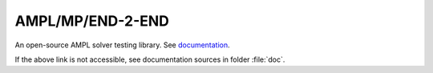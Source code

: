 AMPL/MP/END-2-END
=================

An open-source AMPL solver testing library.
See `documentation <https://amplmp.readthedocs.io/en/latest/>`_.

If the above link is not accessible, see documentation sources in folder :file:`doc`.

